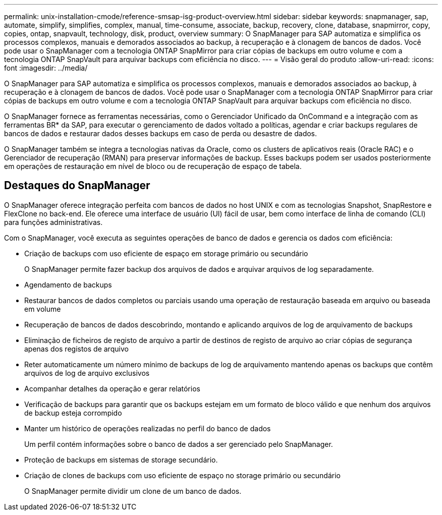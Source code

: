 ---
permalink: unix-installation-cmode/reference-smsap-isg-product-overview.html 
sidebar: sidebar 
keywords: snapmanager, sap, automate, simplify, simplifies, complex, manual, time-consume, associate, backup, recovery, clone, database, snapmirror, copy, copies, ontap, snapvault, technology, disk, product, overview 
summary: O SnapManager para SAP automatiza e simplifica os processos complexos, manuais e demorados associados ao backup, à recuperação e à clonagem de bancos de dados. Você pode usar o SnapManager com a tecnologia ONTAP SnapMirror para criar cópias de backups em outro volume e com a tecnologia ONTAP SnapVault para arquivar backups com eficiência no disco. 
---
= Visão geral do produto
:allow-uri-read: 
:icons: font
:imagesdir: ../media/


[role="lead"]
O SnapManager para SAP automatiza e simplifica os processos complexos, manuais e demorados associados ao backup, à recuperação e à clonagem de bancos de dados. Você pode usar o SnapManager com a tecnologia ONTAP SnapMirror para criar cópias de backups em outro volume e com a tecnologia ONTAP SnapVault para arquivar backups com eficiência no disco.

O SnapManager fornece as ferramentas necessárias, como o Gerenciador Unificado da OnCommand e a integração com as ferramentas BR* da SAP, para executar o gerenciamento de dados voltado a políticas, agendar e criar backups regulares de bancos de dados e restaurar dados desses backups em caso de perda ou desastre de dados.

O SnapManager também se integra a tecnologias nativas da Oracle, como os clusters de aplicativos reais (Oracle RAC) e o Gerenciador de recuperação (RMAN) para preservar informações de backup. Esses backups podem ser usados posteriormente em operações de restauração em nível de bloco ou de recuperação de espaço de tabela.



== Destaques do SnapManager

O SnapManager oferece integração perfeita com bancos de dados no host UNIX e com as tecnologias Snapshot, SnapRestore e FlexClone no back-end. Ele oferece uma interface de usuário (UI) fácil de usar, bem como interface de linha de comando (CLI) para funções administrativas.

Com o SnapManager, você executa as seguintes operações de banco de dados e gerencia os dados com eficiência:

* Criação de backups com uso eficiente de espaço em storage primário ou secundário
+
O SnapManager permite fazer backup dos arquivos de dados e arquivar arquivos de log separadamente.

* Agendamento de backups
* Restaurar bancos de dados completos ou parciais usando uma operação de restauração baseada em arquivo ou baseada em volume
* Recuperação de bancos de dados descobrindo, montando e aplicando arquivos de log de arquivamento de backups
* Eliminação de ficheiros de registo de arquivo a partir de destinos de registo de arquivo ao criar cópias de segurança apenas dos registos de arquivo
* Reter automaticamente um número mínimo de backups de log de arquivamento mantendo apenas os backups que contêm arquivos de log de arquivo exclusivos
* Acompanhar detalhes da operação e gerar relatórios
* Verificação de backups para garantir que os backups estejam em um formato de bloco válido e que nenhum dos arquivos de backup esteja corrompido
* Manter um histórico de operações realizadas no perfil do banco de dados
+
Um perfil contém informações sobre o banco de dados a ser gerenciado pelo SnapManager.

* Proteção de backups em sistemas de storage secundário.
* Criação de clones de backups com uso eficiente de espaço no storage primário ou secundário
+
O SnapManager permite dividir um clone de um banco de dados.


